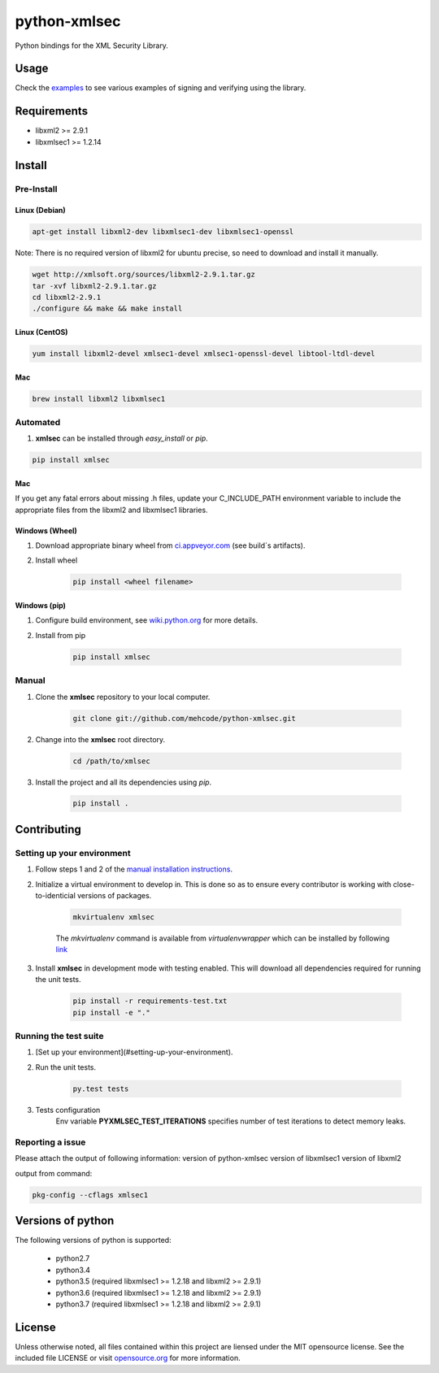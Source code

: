python-xmlsec
=============

.. image:: https://travis-ci.org/mehcode/python-xmlsec.png?branch=master
    :target: https://travis-ci.org/mehcode/python-xmlsec
.. image:: https://ci.appveyor.com/api/projects/status/20rtt2wv96gag9cy?svg=true
    :target: https://ci.appveyor.com/project/bgaifullin/python-xmlsec
.. image:: https://img.shields.io/pypi/v/xmlsec.svg
    :target: https://pypi.python.org/pypi/xmlsec
.. image:: https://img.shields.io/badge/docs-latest-green.svg
    :target: http://pythonhosted.org/xmlsec/


Python bindings for the XML Security Library.

******
Usage
******

Check the `examples <http://pythonhosted.org/xmlsec/examples.html>`_ to see various examples of signing and verifying using the library.

************
Requirements
************
- libxml2 >= 2.9.1
- libxmlsec1 >= 1.2.14

*******
Install
*******

Pre-Install
-----------

Linux (Debian)
^^^^^^^^^^^^^^

.. code-block:: bash

   apt-get install libxml2-dev libxmlsec1-dev libxmlsec1-openssl


Note: There is no required version of libxml2 for ubuntu precise,
so need to download and install it manually.

.. code-block:: bash

    wget http://xmlsoft.org/sources/libxml2-2.9.1.tar.gz
    tar -xvf libxml2-2.9.1.tar.gz
    cd libxml2-2.9.1
    ./configure && make && make install


Linux (CentOS)
^^^^^^^^^^^^^^

.. code-block:: bash

    yum install libxml2-devel xmlsec1-devel xmlsec1-openssl-devel libtool-ltdl-devel


Mac
^^^

.. code-block:: bash

    brew install libxml2 libxmlsec1


Automated
---------
1. **xmlsec** can be installed through `easy_install` or `pip`.

.. code-block:: bash

    pip install xmlsec


Mac
^^^

If you get any fatal errors about missing .h files, update your C_INCLUDE_PATH environment variable to
include the appropriate files from the libxml2 and libxmlsec1 libraries.


Windows (Wheel)
^^^^^^^^^^^^^^^

#. Download appropriate binary wheel from `ci.appveyor.com <https://ci.appveyor.com/project/bgaifullin/python-xmlsec>`_ (see build`s artifacts).

#. Install wheel

    .. code-block:: bash

        pip install <wheel filename>


Windows (pip)
^^^^^^^^^^^^^

#. Configure build environment, see `wiki.python.org <https://wiki.python.org/moin/WindowsCompilers>`_ for more details.

#. Install from pip

    .. code-block:: bash

        pip install xmlsec


Manual
------

#. Clone the **xmlsec** repository to your local computer.

    .. code-block:: bash

        git clone git://github.com/mehcode/python-xmlsec.git

#. Change into the **xmlsec** root directory.

    .. code-block:: bash

        cd /path/to/xmlsec


#. Install the project and all its dependencies using `pip`.

    .. code-block:: bash

        pip install .


************
Contributing
************

Setting up your environment
---------------------------

#. Follow steps 1 and 2 of the `manual installation instructions <#manual>`_.


#. Initialize a virtual environment to develop in.
   This is done so as to ensure every contributor is working with
   close-to-identicial versions of packages.

    .. code-block:: bash

        mkvirtualenv xmlsec


    The `mkvirtualenv` command is available from `virtualenvwrapper` which
    can be installed by following `link <http://virtualenvwrapper.readthedocs.org/en/latest/install.html#basic-installation>`_

#. Install **xmlsec** in development mode with testing enabled.
   This will download all dependencies required for running the unit tests.

    .. code-block:: bash

        pip install -r requirements-test.txt
        pip install -e "."


Running the test suite
----------------------

#. [Set up your environment](#setting-up-your-environment).

#. Run the unit tests.

    .. code-block:: bash

        py.test tests

#. Tests configuration
    Env variable **PYXMLSEC_TEST_ITERATIONS** specifies number of test iterations to detect memory leaks.

Reporting a issue
-----------------
Please attach the output of following information:
version of python-xmlsec
version of libxmlsec1
version of libxml2

output from command:

.. code-block:: bash

    pkg-config --cflags xmlsec1


******************
Versions of python
******************

The following versions of python is supported:

 - python2.7
 - python3.4
 - python3.5 (required libxmlsec1 >=  1.2.18 and libxml2 >= 2.9.1)
 - python3.6 (required libxmlsec1 >=  1.2.18 and libxml2 >= 2.9.1)
 - python3.7 (required libxmlsec1 >=  1.2.18 and libxml2 >= 2.9.1)

*******
License
*******

Unless otherwise noted, all files contained within this project are liensed under the MIT opensource license.
See the included file LICENSE or visit `opensource.org <http://opensource.org/licenses/MIT>`_ for more information.
